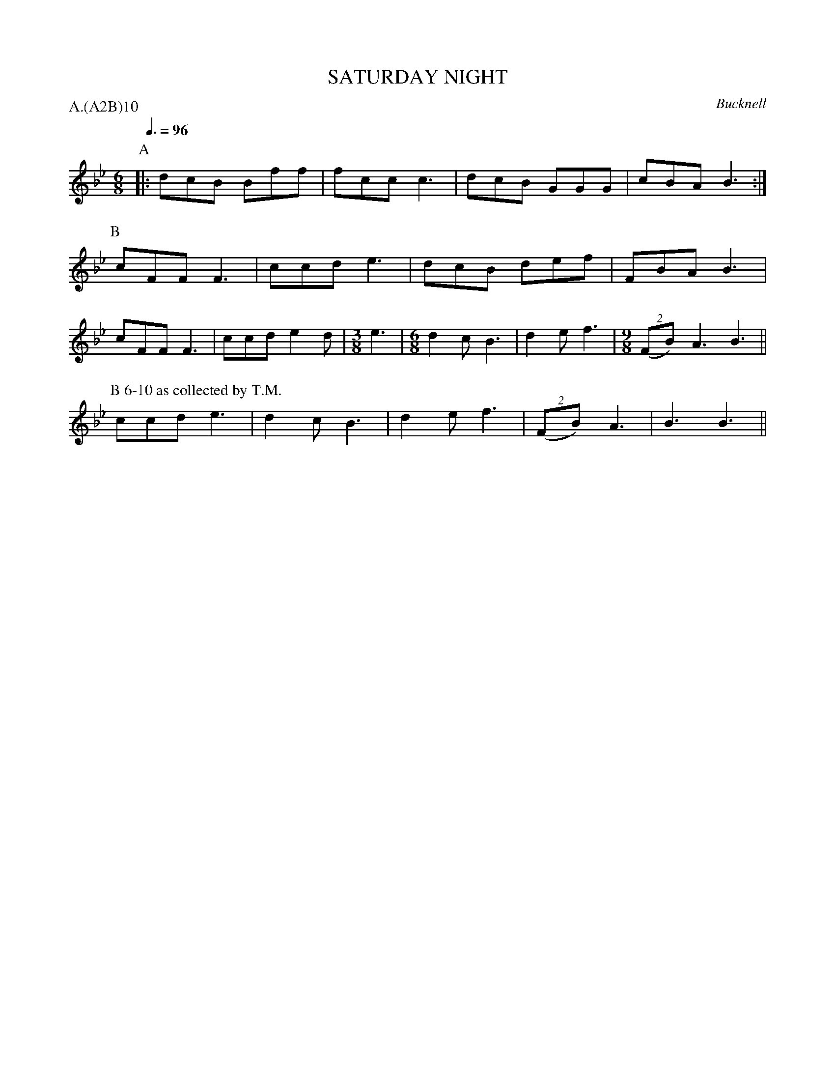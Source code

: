 X: 1
T: SATURDAY NIGHT
S: MDT
O: Bucknell
P: A.(A2B)10
Q: 3/8=96
B: Morris Ring
Z: 2005 John Chambers <jc@trillian.mit.edu>
M: 6/8
L: 1/8
K: Bb
P: A
|: dcB Bff | fcc c3 | dcB GGG | cBA B3 :|
P: B
   cFF F3 | ccd e3 | dcB def | FBA B3 |
   cFF F3 | ccd e2d |[M:3/8]e3 |[M:6/8]d2c B3 | d2e f3 |[M:9/8]((2FB) A3 B3 ||
P: B 6-10 as collected by T.M.
   ccd e3 | d2c B3 | d2e f3 | ((2FB) A3 | B3 B3 ||
